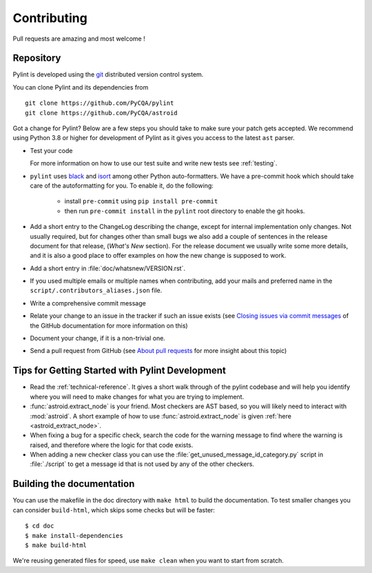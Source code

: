 .. -*- coding: utf-8 -*-

==============
 Contributing
==============

Pull requests are amazing and most welcome !

.. _repository:

Repository
----------

Pylint is developed using the git_ distributed version control system.

You can clone Pylint and its dependencies from ::

  git clone https://github.com/PyCQA/pylint
  git clone https://github.com/PyCQA/astroid

.. _git: https://git-scm.com/

Got a change for Pylint?  Below are a few steps you should take to make sure
your patch gets accepted. We recommend using Python 3.8 or higher for development
of Pylint as it gives you access to the latest ``ast`` parser.

- Test your code

  For more information on how to use our test suite and write new tests see :ref:`testing`.

- ``pylint`` uses black_ and isort_ among other Python auto-formatters.
  We have a pre-commit hook which should take care of the autoformatting for
  you. To enable it, do the following:

    * install ``pre-commit`` using ``pip install pre-commit``

    * then run ``pre-commit install`` in the ``pylint`` root directory to enable the git hooks.

- Add a short entry to the ChangeLog describing the change, except for internal
  implementation only changes. Not usually required, but for changes other than small
  bugs we also add a couple of sentences in the release document for that release,
  (`What's New` section). For the release document we usually write some more details,
  and it is also a good place to offer examples on how the new change is supposed to work.

- Add a short entry in :file:`doc/whatsnew/VERSION.rst`.

- If you used multiple emails or multiple names when contributing, add your mails
  and preferred name in the ``script/.contributors_aliases.json`` file.

- Write a comprehensive commit message

- Relate your change to an issue in the tracker if such an issue exists (see
  `Closing issues via commit messages`_ of the GitHub documentation for more
  information on this)

- Document your change, if it is a non-trivial one.

- Send a pull request from GitHub (see `About pull requests`_ for more insight
  about this topic)

.. _`Closing issues via commit messages`: https://github.blog/2013-01-22-closing-issues-via-commit-messages/
.. _`About pull requests`: https://support.github.com/features/pull-requests
.. _tox: https://tox.readthedocs.io/en/latest/
.. _pytest: https://docs.pytest.org/en/latest/
.. _black: https://github.com/psf/black
.. _isort: https://github.com/PyCQA/isort
.. _astroid: https://github.com/pycqa/astroid


Tips for Getting Started with Pylint Development
------------------------------------------------
* Read the :ref:`technical-reference`. It gives a short walk through of the pylint
  codebase and will help you identify where you will need to make changes
  for what you are trying to implement.

* :func:`astroid.extract_node` is your friend. Most checkers are AST based,
  so you will likely need to interact with :mod:`astroid`.
  A short example of how to use :func:`astroid.extract_node` is given
  :ref:`here <astroid_extract_node>`.

* When fixing a bug for a specific check, search the code for the warning
  message to find where the warning is raised,
  and therefore where the logic for that code exists.

* When adding a new checker class you can use the :file:`get_unused_message_id_category.py`
  script in :file:`./script` to get a message id that is not used by
  any of the other checkers.

Building the documentation
----------------------------

You can use the makefile in the doc directory with ``make html`` to build the
documentation. To test smaller changes you can consider ``build-html``, which skips some checks but will be faster::

  $ cd doc
  $ make install-dependencies
  $ make build-html

We're reusing generated files for speed, use ``make clean`` when you want to start from scratch.

